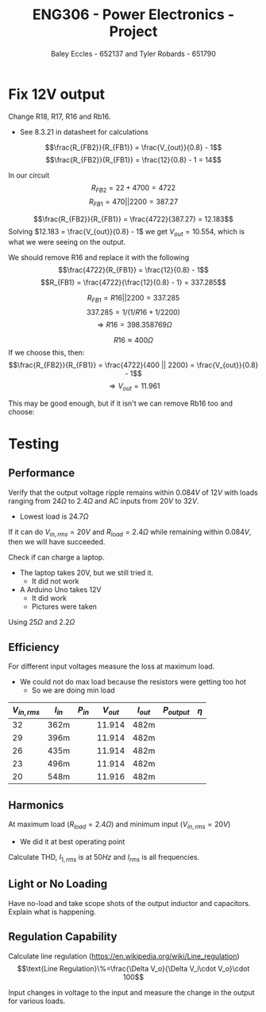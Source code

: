 #+title: ENG306 - Power Electronics - Project
#+AUTHOR: Baley Eccles - 652137 and Tyler Robards - 651790
#+STARTUP: latexpreview

* Fix 12V output
Change R18, R17, R16 and  Rb16.
 - See 8.3.21 in datasheet for calculations
\[\frac{R_{FB2}}{R_{FB1}} = \frac{V_{out}}{0.8} - 1\]
\[\frac{R_{FB2}}{R_{FB1}} = \frac{12}{0.8} - 1 = 14\]

In our circuit
\[R_{FB2} = 22 + 4700 = 4722\]
\[R_{FB1} = 470 || 2200 = 387.27\]

\[\frac{R_{FB2}}{R_{FB1}} = \frac{4722}{387.27} = 12.183\]
Solving $12.183 = \frac{V_{out}}{0.8} - 1$ we get $V_{out} = 10.554$, which is what we were seeing on the output.

We should remove R16 and replace it with the following
\[\frac{4722}{R_{FB1}} = \frac{12}{0.8} - 1\]
\[R_{FB1} = \frac{4722}{\frac{12}{0.8} - 1} = 337.285\]

\[R_{FB1} = R16 || 2200 = 337.285\]
\[337.285 = 1/(1/R16 + 1/2200)\]
\[\Rightarrow R16 = 398.358 769\Omega \]

\[R16 \approx 400\Omega\]
If we choose this, then:
\[\frac{R_{FB2}}{R_{FB1}} = \frac{4722}{400 || 2200} = \frac{V_{out}}{0.8} - 1\]
\[\Rightarrow V_{out} = 11.961\]

This may be good enough, but if it isn't we can remove Rb16 too and choose:

#+BEGIN_SRC octave :exports none :results output :session Feedback
clc;
clear;
close all;

R_18 = 22.4;
R_17 = 4.345e3;
R_FB1 = 338.7;

V_out = 12;

R_FB2 = R_17 + R_18;

R_FB1 = R_FB2/(V_out/0.8 - 1);

% Add actual avalible resistors to R_vals
R_vals = [0, 1e3, 10e3, 1, 1.2, 1.5, 2, 2.7, 3.3, 4.3, 5.1, 6.8, 8.2, 10, 12, 15, 20, 27, 33, 43, 51, 68, 82, 100, 120, 150, 200, 270, 330, 430, 510, 680, 820, 1.2e3, 1.5e3, 2e3, 2.7e3, 3.3e3, 4.3e3, 5.1e3, 6.8e3, 8.2e3, 12e3, 15e3, 20e3, 27e3, 33e3, 43e3, 51e3, 68e3, 82e3, 100e3, 120e3, 150e3, 200e3, 270e3, 330e3, 430e3, 510e3, 680e3, 820e3, 1e6, 2e6];

R16 = R_vals;

Rb16 = 1./(1./R_FB1 - 1./R16);

% May need to change tolerance
tol = 5/100; % Tolerance of 5%

for idx = 1:length(R16)
  for jdx = 1:length(R_vals)
    up_bound = R_vals(jdx) + R_vals(jdx)*tol;
    low_bound = R_vals(jdx) - R_vals(jdx)*tol;
    if (Rb16(idx) >= low_bound && Rb16(idx) <= up_bound)
      percent_error = 100*abs(R_vals(jdx) - Rb16(idx))/Rb16(idx);
      V_out_true = 0.8*(R_FB2/(1/(1/R16(idx) + 1/R_vals(jdx))) + 1);
      
      sprintf("For a resistor error of %f%% choose:", percent_error)
      sprintf("R16 = %f and ideally Rb16 = %f, but select Rb16 = %f from the resistor book. This will give an output voltage of %f", R16(idx), Rb16(idx), R_vals(jdx), V_out_true)
      
    end
  end
end

#+END_SRC

#+RESULTS:
#+begin_example
ans = For a resistor error of NaN% choose:
ans = R16 = 0.000000 and ideally Rb16 = -0.000000, but select Rb16 = 0.000000 from the resistor book. This will give an output voltage of Inf
ans = For a resistor error of 2.483762% choose:
ans = R16 = 10000.000000 and ideally Rb16 = 322.002233, but select Rb16 = 330.000000 from the resistor book. This will give an output voltage of 11.737028
ans = For a resistor error of 2.072306% choose:
ans = R16 = 510.000000 and ideally Rb16 = 803.352088, but select Rb16 = 820.000000 from the resistor book. This will give an output voltage of 11.911702
ans = For a resistor error of 1.288873% choose:
ans = R16 = 820.000000 and ideally Rb16 = 503.510390, but select Rb16 = 510.000000 from the resistor book. This will give an output voltage of 11.911702
ans = For a resistor error of 2.006113% choose:
ans = R16 = 1200.000000 and ideally Rb16 = 421.543362, but select Rb16 = 430.000000 from the resistor book. This will give an output voltage of 11.836995
ans = For a resistor error of 4.216238% choose:
ans = R16 = 3300.000000 and ideally Rb16 = 344.526040, but select Rb16 = 330.000000 from the resistor book. This will give an output voltage of 12.446400
ans = For a resistor error of 1.890657% choose:
ans = R16 = 4300.000000 and ideally Rb16 = 336.359403, but select Rb16 = 330.000000 from the resistor book. This will give an output voltage of 12.200176
ans = For a resistor error of 0.686827% choose:
ans = R16 = 5100.000000 and ideally Rb16 = 332.282203, but select Rb16 = 330.000000 from the resistor book. This will give an output voltage of 12.072719
ans = For a resistor error of 0.930820% choose:
ans = R16 = 6800.000000 and ideally Rb16 = 326.956621, but select Rb16 = 330.000000 from the resistor book. This will give an output voltage of 11.901448
ans = For a resistor error of 1.759371% choose:
ans = R16 = 8200.000000 and ideally Rb16 = 324.294457, but select Rb16 = 330.000000 from the resistor book. This will give an output voltage of 11.813724
ans = For a resistor error of 3.033762% choose:
ans = R16 = 12000.000000 and ideally Rb16 = 320.283367, but select Rb16 = 330.000000 from the resistor book. This will give an output voltage of 11.678796
ans = For a resistor error of 3.583762% choose:
ans = R16 = 15000.000000 and ideally Rb16 = 318.582754, but select Rb16 = 330.000000 from the resistor book. This will give an output voltage of 11.620564
ans = For a resistor error of 4.133762% choose:
ans = R16 = 20000.000000 and ideally Rb16 = 316.900105, but select Rb16 = 330.000000 from the resistor book. This will give an output voltage of 11.562332
ans = For a resistor error of 4.561539% choose:
ans = R16 = 27000.000000 and ideally Rb16 = 315.603617, but select Rb16 = 330.000000 from the resistor book. This will give an output voltage of 11.517041
ans = For a resistor error of 4.783762% choose:
ans = R16 = 33000.000000 and ideally Rb16 = 314.934294, but select Rb16 = 330.000000 from the resistor book. This will give an output voltage of 11.493513
ans = For a resistor error of 5.016320% choose:
ans = R16 = 43000.000000 and ideally Rb16 = 314.236874, but select Rb16 = 330.000000 from the resistor book. This will give an output voltage of 11.468890
ans = For a resistor error of 5.136703% choose:
ans = R16 = 51000.000000 and ideally Rb16 = 313.877068, but select Rb16 = 330.000000 from the resistor book. This will give an output voltage of 11.456145
#+end_example

* Testing
** Performance
Verify that the output voltage ripple remains within $0.084V$ of $12V$ with loads ranging from $24\Omega$ to $2.4\Omega$ and AC inputs from $20V$ to $32V$.
 - Lowest load is $24.7\Omega$

If it can do $V_{in,rms} = 20V$ and $R_{load} = 2.4\Omega$ while remaining within $0.084V$, then we will have succeeded.


Check if can charge a laptop.
 - The laptop takes 20V, but we still tried it.
   - It did not work
 - A Arduino Uno takes 12V
   - It did work
   - Pictures were taken
     
 Using $25\Omega$ and $2.2\Omega$

 
#+BEGIN_SRC octave :exports none :results output :session Feedback
clc
clear
close all

if exist('OCTAVE_VERSION', 'builtin')
 set(0, "DefaultLineLineWidth", 2);
 set(0, "DefaultAxesFontSize", 25);
 warning('off');
end

function [V_ripple, V_ripple_percent, V_min, V_max, V_mean] = voltage_data(t, V)
  V_max = max(V);
  V_min = min(V);
  V_ripple = V_max - V_min;
  V_mean = mean(V);
  V_ripple_percent = V_ripple/V_mean*100;
end

data_NL = dlmread('./Data/32RMS_Voltage_output_No_Load.CSV', ',', 1, 0);

t_NL = data_NL(:, 1);
t_NL = t_NL - t_NL(1);
V_NL = data_NL(:, 2);
figure;
plot(t_NL(1:1e4), V_NL(1:1e4));
title("No Load V_in = 32 VRMS")

[NL_V_ripple, NL_V_ripple_percent, NL_V_min, NL_V_max, NL_V_mean] = voltage_data(t_NL, V_NL);
sprintf("NL_V_ripple = %f\n", NL_V_ripple)
sprintf("NL_V_ripple_percent = %f%%\n", NL_V_ripple_percent)
sprintf("NL_V_min = %f\n", NL_V_min)
sprintf("NL_V_max = %f\n", NL_V_max)
sprintf("NL_V_mean = %f\n", NL_V_mean)
sprintf("\n")

data_22_Ohm = dlmread('./Data/32RMS_Voltage_output_22_Ohm.CSV', ',', 1, 0);

t_22_Ohm = data_22_Ohm(:, 1);
t_22_Ohm = t_22_Ohm - t_22_Ohm(1);
V_22_Ohm = data_22_Ohm(:, 2);
figure;
plot(t_22_Ohm(1:1e4), V_22_Ohm(1:1e4));
title("22 Ohm Load V_in = 32 VRMS")

[V_ripple_22_Ohm, V_ripple_percent_22_Ohm, V_min_22_Ohm, V_max_22_Ohm, V_mean_22_Ohm] = voltage_data(t_22_Ohm, V_22_Ohm);
sprintf("V_ripple_22_Ohm = %f\n", V_ripple_22_Ohm)
sprintf("V_ripple_percent_22_Ohm = %f%%\n", V_ripple_percent_22_Ohm)
sprintf("V_min_22_Ohm = %f\n", V_min_22_Ohm)
sprintf("V_max_22_Ohm = %f\n", V_max_22_Ohm)
sprintf("V_mean_22_Ohm = %f\n", V_mean_22_Ohm)
sprintf("\n")

data_2_5_Ohm = dlmread('./Data/32RMS_Voltage_output_2.5_Ohm.CSV', ',', 1, 0);

t_2_5_Ohm = data_2_5_Ohm(:, 1);
t_2_5_Ohm = t_2_5_Ohm - t_2_5_Ohm(1);
V_2_5_Ohm = data_2_5_Ohm(:, 2);
figure;
plot(t_2_5_Ohm(1:1e4), V_2_5_Ohm(1:1e4));
title("2.5 Ohm Load V_in = 32 VRMS")


[V_ripple_2_5_Ohm, V_ripple_percent_2_5_Ohm, V_min_2_5_Ohm, V_max_2_5_Ohm, V_mean_2_5_Ohm] = voltage_data(t_2_5_Ohm, V_2_5_Ohm);
sprintf("V_ripple_2_5_Ohm = %f\n", V_ripple_2_5_Ohm)
sprintf("V_ripple_percent_2_5_Ohm = %f%%\n", V_ripple_percent_2_5_Ohm)
sprintf("V_min_2_5_Ohm = %f\n", V_min_2_5_Ohm)
sprintf("V_max_2_5_Ohm = %f\n", V_max_2_5_Ohm)
sprintf("V_mean_2_5_Ohm = %f\n", V_mean_2_5_Ohm)
sprintf("\n")

data_23_RMS_25_Ohm = dlmread('./Data/23RMS_Voltage_output_25_Ohm.CSV', ',', 1, 0);

t_23_RMS_25_Ohm = data_23_RMS_25_Ohm(:, 1);
t_23_RMS_25_Ohm = t_23_RMS_25_Ohm - t_23_RMS_25_Ohm(1);
V_23_RMS_25_Ohm = data_23_RMS_25_Ohm(:, 2);
figure;
plot(t_23_RMS_25_Ohm(1:1e4), V_23_RMS_25_Ohm(1:1e4));
title("25 Ohm Load V_in = 23 VRMS")

[V_ripple_23_RMS_25_Ohm, V_ripple_percent_23_RMS_25_Ohm, V_min_23_RMS_25_Ohm, V_max_23_RMS_25_Ohm, V_mean_23_RMS_25_Ohm] = voltage_data(t_23_RMS_25_Ohm, V_23_RMS_25_Ohm);
sprintf("V_ripple_23_RMS_25_Ohm = %f\n", V_ripple_23_RMS_25_Ohm)
sprintf("V_ripple_percent_23_RMS_25_Ohm = %f%%\n", V_ripple_percent_23_RMS_25_Ohm)
sprintf("V_min_23_RMS_25_Ohm = %f\n", V_min_23_RMS_25_Ohm)
sprintf("V_max_23_RMS_25_Ohm = %f\n", V_max_23_RMS_25_Ohm)
sprintf("V_mean_23_RMS_25_Ohm = %f\n", V_mean_23_RMS_25_Ohm)
sprintf("\n")

data_20_RMS_2_5_Ohm = dlmread('./Data/20RMS_Voltage_output_2.5_Ohm.CSV', ',', 1, 0);

t_20_RMS_2_5_Ohm = data_20_RMS_2_5_Ohm(:, 1);
t_20_RMS_2_5_Ohm = t_20_RMS_2_5_Ohm - t_20_RMS_2_5_Ohm(1);
V_20_RMS_2_5_Ohm = data_20_RMS_2_5_Ohm(:, 2);
figure;
plot(t_20_RMS_2_5_Ohm(1:130256), V_20_RMS_2_5_Ohm(1:130256));
title("2.5 Ohm Load V_in = 20 VRMS")

[V_ripple_20_RMS_2_5_Ohm, V_ripple_percent_20_RMS_2_5_Ohm, V_min_20_RMS_2_5_Ohm, V_max_20_RMS_2_5_Ohm, V_mean_20_RMS_2_5_Ohm] = voltage_data(t_20_RMS_2_5_Ohm, V_20_RMS_2_5_Ohm);
sprintf("V_ripple_20_RMS_2_5_Ohm = %f\n", V_ripple_20_RMS_2_5_Ohm)
sprintf("V_ripple_percent_20_RMS_2_5_Ohm = %f%%\n", V_ripple_percent_20_RMS_2_5_Ohm)
sprintf("V_min_20_RMS_2_5_Ohm = %f\n", V_min_20_RMS_2_5_Ohm)
sprintf("V_max_20_RMS_2_5_Ohm = %f\n", V_max_20_RMS_2_5_Ohm)
sprintf("V_mean_20_RMS_2_5_Ohm = %f\n", V_mean_20_RMS_2_5_Ohm)
#+END_SRC

#+RESULTS:
#+begin_example
ans = NL_V_ripple = 0.109370
ans = NL_V_ripple_percent = 0.916438%
ans = NL_V_min = 11.847260
ans = NL_V_max = 11.956630
ans = NL_V_mean = 11.934256
ans =
ans = V_ripple_22_Ohm = 0.058600
ans = V_ripple_percent_22_Ohm = 0.493207%
ans = V_min_22_Ohm = 11.843350
ans = V_max_22_Ohm = 11.901950
ans = V_mean_22_Ohm = 11.881432
ans =
ans = V_ripple_2_5_Ohm = 0.293000
ans = V_ripple_percent_2_5_Ohm = 2.484134%
ans = V_min_2_5_Ohm = 11.648800
ans = V_max_2_5_Ohm = 11.941800
ans = V_mean_2_5_Ohm = 11.794855
ans =
ans = V_ripple_23_RMS_25_Ohm = 0.041020
ans = V_ripple_percent_23_RMS_25_Ohm = 0.344099%
ans = V_min_23_RMS_25_Ohm = 11.899990
ans = V_max_23_RMS_25_Ohm = 11.941010
ans = V_mean_23_RMS_25_Ohm = 11.920997
ans =
ans = V_ripple_20_RMS_2_5_Ohm = 10.644500
ans = V_ripple_percent_20_RMS_2_5_Ohm = 116.908520%
ans = V_min_20_RMS_2_5_Ohm = 1.258200
ans = V_max_20_RMS_2_5_Ohm = 11.902700
ans = V_mean_20_RMS_2_5_Ohm = 9.104982
#+end_example
 
** Efficiency
For different input voltages measure the loss at maximum load.
 - We could not do max load because the resistors were getting too hot
   - So we are doing min load

\begin{align*}
P_{in} &= V_{in} I_{in} \\
P_{out} &= V_{out} I_{out} \\
\eta &= \frac{P_{out}}{P_{in}}
\end{align*}

|--------------+----------+----------+-----------+-----------+--------------+--------|
| $V_{in,rms}$ | $I_{in}$ | $P_{in}$ | $V_{out}$ | $I_{out}$ | $P_{output}$ | $\eta$ |
|--------------+----------+----------+-----------+-----------+--------------+--------|
|           32 | 362m     |          |    11.914 | 482m      |              |        |
|           29 | 396m     |          |    11.914 | 482m      |              |        |
|           26 | 435m     |          |    11.914 | 482m      |              |        |
|           23 | 496m     |          |    11.914 | 482m      |              |        |
|           20 | 548m     |          |    11.916 | 482m      |              |        |
|--------------+----------+----------+-----------+-----------+--------------+--------|

** Harmonics
At maximum load ($R_{load} = 2.4\Omega$) and minimum input ($V_{in,rms} = 20V$)
 - We did it at best operating point

Calculate THD, $I_{1,rms}$ is at $50Hz$ and $I_{rms}$ is all frequencies.
\begin{align*}
I_{rms} &= \\
I_{1,rms} &= \\
THD &= \sqrt{\left(\frac{I_{rms}}{I_{1,rms}}\right)^2 - 1} 
\end{align*}


#+BEGIN_SRC octave :exports none :results output :session Feedback
clc
clear
close all

if exist('OCTAVE_VERSION', 'builtin')
 set(0, "DefaultLineLineWidth", 2);
 set(0, "DefaultAxesFontSize", 25);
 warning('off');
end

data = dlmread('./Data/20RMS_Voltage_output_2.5_Ohm.CSV', ',', 1, 0);
%data = dlmread('./Data/23RMS_Voltage_output_25_Ohm.CSV', ',', 1, 0);
%data = dlmread('./Data/32RMS_Voltage_output_2.5_Ohm.CSV', ',', 1, 0);
t = data(:, 1);
t = t - t(1);
V = data(:, 2);

% Downsample
t = t(1:1:end);
V = V(1:1:end);

%t = 0:0.00001:0.25;
%V = cos(2*pi*100*t);
figure;
plot(t, V)
%xlim([0, 1])

% Sample Data
Fs = 1/(t(2) - t(1)); % Sampling frequency in Hz

% Compute the Fourier Transform
N = length(V); % Number of points in the signal
Y = fft(V); % Compute the FFT
P2 = abs(Y/N); % Two-sided spectrum
P1 = P2(1:N/2+1); % Single-sided spectrum
P1(2:end-1) = 2*P1(2:end-1); % Adjust for single-sided spectrum

% Frequency vector
f = Fs*(0:(N/2))/N;

% Plotting the Fourier Transform
figure;
plot(f, P1);
title('Single-Sided Amplitude Spectrum of V(t)');
xlabel('Frequency (f) [Hz]');
ylabel('|P1(f)|');
xlim([0, 500])
%ylim([0, 0.002])
grid on;

#+END_SRC

#+RESULTS:

** Light or No Loading
Have no-load and take scope shots of the output inductor and capacitors. Explain what is happening.

** Regulation Capability
Calculate line regulation ([[https://en.wikipedia.org/wiki/Line_regulation]])
\[\text{Line Regulation}\%=\frac{\Delta V_o}{\Delta V_i\cdot V_o}\cdot 100\]

Input changes in voltage to the input and measure the change in the output for various loads.


